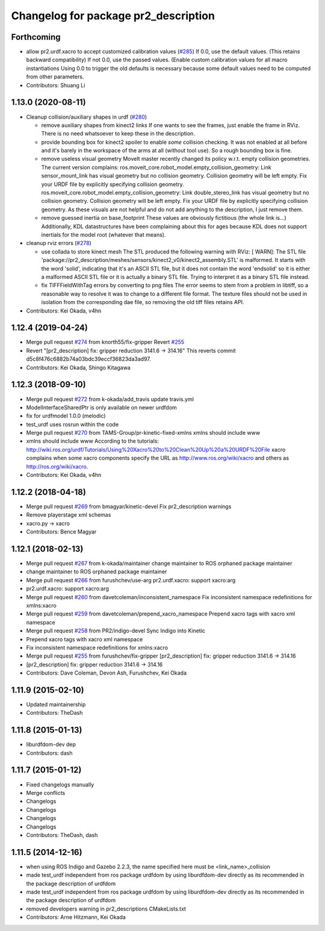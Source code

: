^^^^^^^^^^^^^^^^^^^^^^^^^^^^^^^^^^^^^
Changelog for package pr2_description
^^^^^^^^^^^^^^^^^^^^^^^^^^^^^^^^^^^^^

Forthcoming
-----------
* allow pr2.urdf.xacro to accept customized calibration values (`#285 <https://github.com/PR2/pr2_common/issues/285>`_)
  If 0.0, use the default values. (This retains backward compatibility)
  If not 0.0, use the passed values. (Enable custom calibration values for all macro instantiations
  Using 0.0 to trigger the old defaults is necessary because some default values need to be computed from other parameters.
* Contributors: Shuang Li

1.13.0 (2020-08-11)
-------------------
* Cleanup collision/auxiliary shapes in urdf (`#280 <https://github.com/pr2/pr2_common/issues/280>`_)

  * remove auxiliary shapes from kinect2 links
    If one wants to see the frames, just enable the frame in RViz.
    There is no need whatsoever to keep these in the description.
  * provide bounding box for kinect2 spoiler
    to enable *some* collision checking.
    It was not enabled at all before and it's barely in the workspace of the arms at all (without tool use).
    So a rough bounding box is fine.
  * remove useless visual geometry
    MoveIt master recently changed its policy w.r.t. empty collision geometries.
    The current version complains:
    ros.moveit_core.robot_model.empty_collision_geometry: Link sensor_mount_link has visual geometry but no collision geometry. Collision geometry will be left empty. Fix your URDF file by explicitly specifying collision geometry.
    ros.moveit_core.robot_model.empty_collision_geometry: Link double_stereo_link has visual geometry but no collision geometry. Collision geometry will be left empty. Fix your URDF file by explicitly specifying collision geometry.
    As these visuals are not helpful and do not add anything to the description, I just remove them.
  * remove guessed inertia on base_footprint
    These values are obviously fictitious (the whole link is...)
    Additionally, KDL datastructures have been complaining about this for ages
    because KDL does not support inertials for the model root
    (whatever that means).

* cleanup rviz errors (`#278 <https://github.com/pr2/pr2_common/issues/278>`_)

  * use collada to store kinect mesh
    The STL produced the following warning with RViz:
    [ WARN]: The STL file 'package://pr2_description/meshes/sensors/kinect2_v0/kinect2_assembly.STL' is malformed. It starts with the word 'solid', indicating that it's an ASCII STL file, but it does not contain the word 'endsolid' so it is either a malformed ASCII STL file or it is actually a binary STL file. Trying to interpret it as a binary STL file instead.
  * fix TIFFFieldWithTag errors by converting to png files
    The error seems to stem from a problem in libtiff, so a reasonable
    way to resolve it was to change to a different file format.
    The texture files should not be used in isolation from the corresponding
    dae file, so removing the old tiff files retains API.

* Contributors: Kei Okada, v4hn

1.12.4 (2019-04-24)
-------------------
* Merge pull request `#274 <https://github.com/PR2/pr2_common/issues/274>`_ from knorth55/fix-gripper
  Revert `#255 <https://github.com/PR2/pr2_common/issues/255>`_
* Revert "[pr2_description] fix: gripper reduction 3141.6 -> 314.16"
  This reverts commit d5c8f476c6882b74a03bdc39eccf36823da3ad97.
* Contributors: Kei Okada, Shingo Kitagawa

1.12.3 (2018-09-10)
-------------------
* Merge pull request `#272 <https://github.com/pr2/pr2_common/issues/272>`_ from k-okada/add_travis
  update travis.yml
* ModelInterfaceSharedPtr is only available on newer urdfdom
* fix for urdfmodel 1.0.0 (melodic)
* test_urdf uses rosrun within the code
* Merge pull request `#270 <https://github.com/pr2/pr2_common/issues/270>`_ from TAMS-Group/pr-kinetic-fixed-xmlns
  xmlns should include www
* xmlns should include www
  According to the tutorials:
  http://wiki.ros.org/urdf/Tutorials/Using%20Xacro%20to%20Clean%20Up%20a%20URDF%20File
  xacro complains when some xacro components specify the URL
  as http://www.ros.org/wiki/xacro and others
  as http://ros.org/wiki/xacro.
* Contributors: Kei Okada, v4hn

1.12.2 (2018-04-18)
-------------------
* Merge pull request `#269 <https://github.com/pr2/pr2_common/issues/269>`_ from bmagyar/kinetic-devel
  Fix pr2_description warnings
* Remove playerstage xml schemas
* xacro.py -> xacro
* Contributors: Bence Magyar

1.12.1 (2018-02-13)
-------------------
* Merge pull request `#267 <https://github.com/pr2/pr2_common/issues/267>`_ from k-okada/maintainer
  change maintainer to ROS orphaned package maintainer
* change maintainer to ROS orphaned package maintainer
* Merge pull request `#266 <https://github.com/pr2/pr2_common/issues/266>`_ from furushchev/use-arg
  pr2.urdf.xacro: support xacro:arg
* pr2.urdf.xacro: support xacro:arg
* Merge pull request `#260 <https://github.com/pr2/pr2_common/issues/260>`_ from davetcoleman/inconsistent_namespace
  Fix inconsistent namespace redefinitions for xmlns:xacro
* Merge pull request `#259 <https://github.com/pr2/pr2_common/issues/259>`_ from davetcoleman/prepend_xacro_namespace
  Prepend xacro tags with xacro xml namespace
* Merge pull request `#258 <https://github.com/pr2/pr2_common/issues/258>`_ from PR2/indigo-devel
  Sync Indigo into Kinetic
* Prepend xacro tags with xacro xml namespace
* Fix inconsistent namespace redefinitions for xmlns:xacro
* Merge pull request `#255 <https://github.com/pr2/pr2_common/issues/255>`_ from furushchev/fix-gripper
  [pr2_description] fix: gripper reduction 3141.6 -> 314.16
* [pr2_description] fix: gripper reduction 3141.6 -> 314.16
* Contributors: Dave Coleman, Devon Ash, Furushchev, Kei Okada

1.11.9 (2015-02-10)
-------------------
* Updated maintainership
* Contributors: TheDash

1.11.8 (2015-01-13)
-------------------
* liburdfdom-dev dep
* Contributors: dash

1.11.7 (2015-01-12)
-------------------
* Fixed changelogs manually
* Merge conflicts
* Changelogs
* Changelogs
* Changelogs
* Changelogs
* Contributors: TheDash, dash

1.11.5 (2014-12-16)
-------------------
* when using ROS Indigo and Gazebo 2.2.3, the name specified here must be <link_name>_collision
* made test_urdf independent from ros package urdfdom by using liburdfdom-dev  directly as its recommended in the package description of urdfdom
* made test_urdf independent from ros package urdfdom by using liburdfdom-dev  directly as its recommended in the package description of urdfdom
* removed developers warning in pr2_descriptions CMakeLists.txt
* Contributors: Arne Hitzmann, Kei Okada
